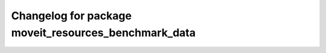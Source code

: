 ^^^^^^^^^^^^^^^^^^^^^^^^^^^^^^^^^^^^^^^^^^^^^^^^^^^^^
Changelog for package moveit_resources_benchmark_data
^^^^^^^^^^^^^^^^^^^^^^^^^^^^^^^^^^^^^^^^^^^^^^^^^^^^^
